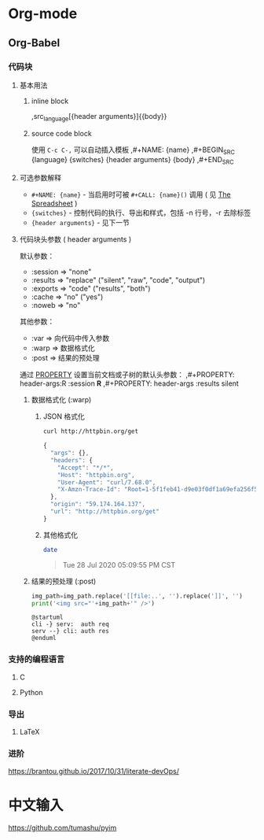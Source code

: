 * Org-mode
** Org-Babel
*** 代码块
**** 基本用法
***** inline block
    ,src_{language}[{header arguments}]{{body}}
***** source code block
    使用 =C-c C-,= 可以自动插入模板
    ,#+NAME: {name}
    ,#+BEGIN_SRC {language} {switches} {header arguments}
        {body}
    ,#+END_SRC
**** 可选参数解释
     - =#+NAME: {name}= - 当启用时可被 =#+CALL: {name}()= 调用
       ( 见 [[https://orgmode.org/manual/The-Spreadsheet.html#The-Spreadsheet][The Spreadsheet]] )
     - ={switches}= - 控制代码的执行、导出和样式，包括 -n 行号，-r 去除标签
     - ={header arguments}= - 见下一节
**** 代码块头参数 ( header arguments )
     默认参数：
     - :session => "none"
     - :results => "replace" ("silent", "raw", "code", "output")
     - :exports => "code"    ("results", "both")
     - :cache   => "no"      ("yes")
     - :noweb   => "no"

     其他参数：
     - :var       => 向代码中传入参数
     - :warp      => 数据格式化
     - :post      => 结果的预处理

     通过 [[https://orgmode.org/manual/Property-Syntax.html#Property-Syntax][PROPERTY]] 设置当前文档或子树的默认头参数：
    ,#+PROPERTY: header-args:R :session *R*
    ,#+PROPERTY: header-args   :results silent

***** 数据格式化 (:warp)
****** JSON 格式化
     #+begin_src sh :results code :wrap SRC js :exports both
       curl http://httpbin.org/get
     #+end_src

     #+RESULTS:
     #+begin_SRC js
     {
       "args": {}, 
       "headers": {
         "Accept": "*/*", 
         "Host": "httpbin.org", 
         "User-Agent": "curl/7.68.0", 
         "X-Amzn-Trace-Id": "Root=1-5f1feb41-d9e03f0df1a69efa256f52e6"
       }, 
       "origin": "59.174.164.137", 
       "url": "http://httpbin.org/get"
     }
     #+end_SRC

****** 其他格式化
     #+begin_src sh :results raw :wrap QUOTE :exports both
       date
     #+end_src

     #+RESULTS:
     #+begin_QUOTE
     Tue 28 Jul 2020 05:09:55 PM CST
     #+end_QUOTE

***** 结果的预处理 (:post)
#+NAME: img_wrap
#+BEGIN_SRC python :var img_path="" :results output
   img_path=img_path.replace('[[file:..', '').replace(']]', '')
   print('<img src="'+img_path+'" />')
#+END_SRC

 #+HEADER: :file ../images/devOps/just-try-post.png :exports both
#+BEGIN_SRC plantuml :mkdirp yes :post img_wrap(img_path=*this*) :wrap EXPORT html
   @startuml
   cli -} serv:  auth req
   serv --} cli: auth res
   @enduml
#+END_SRC

*** 支持的编程语言
**** C
**** Python
*** 导出
**** LaTeX
*** 进阶
  https://brantou.github.io/2017/10/31/literate-devOps/

* 中文输入
https://github.com/tumashu/pyim
